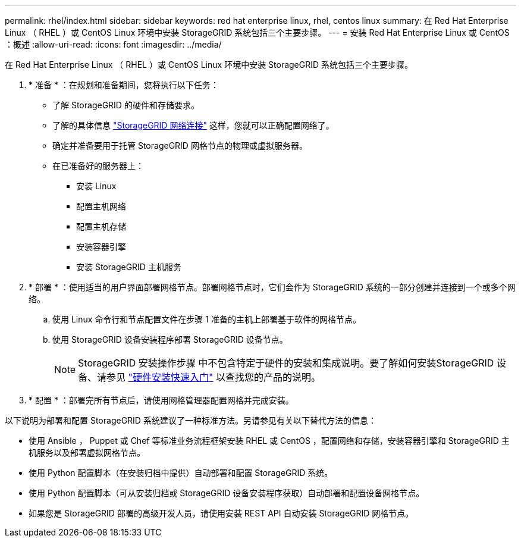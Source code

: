 ---
permalink: rhel/index.html 
sidebar: sidebar 
keywords: red hat enterprise linux, rhel, centos linux 
summary: 在 Red Hat Enterprise Linux （ RHEL ）或 CentOS Linux 环境中安装 StorageGRID 系统包括三个主要步骤。 
---
= 安装 Red Hat Enterprise Linux 或 CentOS ：概述
:allow-uri-read: 
:icons: font
:imagesdir: ../media/


[role="lead"]
在 Red Hat Enterprise Linux （ RHEL ）或 CentOS Linux 环境中安装 StorageGRID 系统包括三个主要步骤。

. * 准备 * ：在规划和准备期间，您将执行以下任务：
+
** 了解 StorageGRID 的硬件和存储要求。
** 了解的具体信息 link:../network/index.html["StorageGRID 网络连接"] 这样，您就可以正确配置网络了。
** 确定并准备要用于托管 StorageGRID 网格节点的物理或虚拟服务器。
** 在已准备好的服务器上：
+
*** 安装 Linux
*** 配置主机网络
*** 配置主机存储
*** 安装容器引擎
*** 安装 StorageGRID 主机服务




. * 部署 * ：使用适当的用户界面部署网格节点。部署网格节点时，它们会作为 StorageGRID 系统的一部分创建并连接到一个或多个网络。
+
.. 使用 Linux 命令行和节点配置文件在步骤 1 准备的主机上部署基于软件的网格节点。
.. 使用 StorageGRID 设备安装程序部署 StorageGRID 设备节点。
+

NOTE: StorageGRID 安装操作步骤 中不包含特定于硬件的安装和集成说明。要了解如何安装StorageGRID 设备、请参见 link:../installconfig/index.html["硬件安装快速入门"] 以查找您的产品的说明。



. * 配置 * ：部署完所有节点后，请使用网格管理器配置网格并完成安装。


以下说明为部署和配置 StorageGRID 系统建议了一种标准方法。另请参见有关以下替代方法的信息：

* 使用 Ansible ， Puppet 或 Chef 等标准业务流程框架安装 RHEL 或 CentOS ，配置网络和存储，安装容器引擎和 StorageGRID 主机服务以及部署虚拟网格节点。
* 使用 Python 配置脚本（在安装归档中提供）自动部署和配置 StorageGRID 系统。
* 使用 Python 配置脚本（可从安装归档或 StorageGRID 设备安装程序获取）自动部署和配置设备网格节点。
* 如果您是 StorageGRID 部署的高级开发人员，请使用安装 REST API 自动安装 StorageGRID 网格节点。

